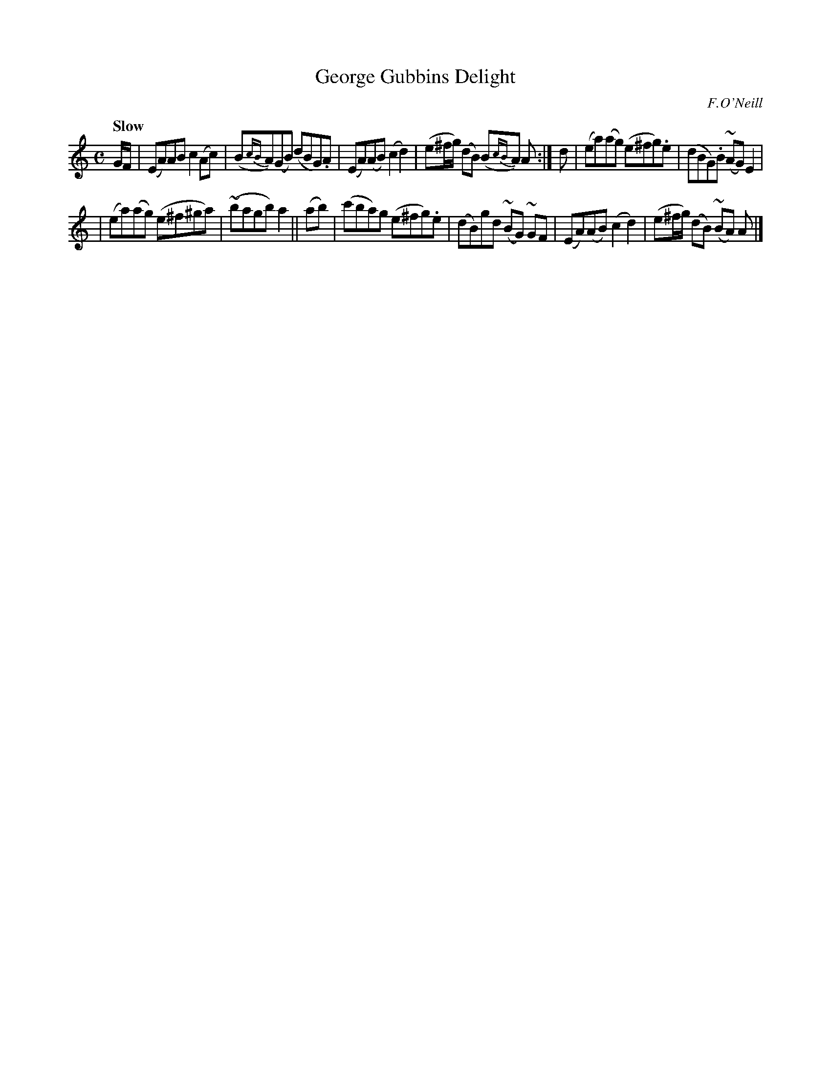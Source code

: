 X: 481
T: George Gubbins Delight
N: Irish title: tai.tnea.m seorsi .gobain
R: air, march
%S: s:2 b:12(6+6)
B: O'Neill's 1850 #481
O: F.O'Neill
Z: henrik.norbeck@mailbox.swipnet.se
N: Added flag to final A note, to fix the rhythm of repeats. [JC]
Q: "Slow"
M: C
L: 1/8
K: Am
G/F/ |\
(EA)AB c2(Ac) | (B{cB}A)(GB) (dBG).A |\
(EA)(AB) (c2d2) | (e^f/g/) (dB) (B{cB}A) A :|\
d | (ea)(ag) (e^fg).e | (dBG).B (~AG) E2 |
| (ea)(ag) (e^f^ga) | (~bagb) a2 ||\
(ab) |\
(c'ba)g (e^fg).e | (dB)gd (~BG) ~GF |\
(EA)(AB) (c2d2) | (e^f/g/) (dB) (~BA) A |]
